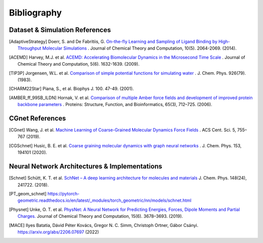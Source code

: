 .. _bibliography:

Bibliography
============

Dataset & Simulation References
-------------------------------

.. [AdaptiveStrategy] Doerr, S. and De Fabritiis, G. `On-the-fly Learning and Sampling of Ligand Binding by High-Throughput Molecular Simulations <https://pubs.acs.org/doi/10.1021/ct400919u>`_ . Journal of Chemical Theory and Computation, 10(5). 2064-2069. (2014).

.. [ACEMD] Harvey, M.J. et al. `ACEMD: Accelerating Biomolecular Dynamics in the Microsecond Time Scale <https://pubs.acs.org/doi/10.1021/ct9000685>`_ . Journal of Chemical Theory and Computation, 5(6). 1632-1639. (2009).

.. [TIP3P] Jorgensen, W.L. et al. `Comparison of simple potential functions for simulating water <https://aip.scitation.org/doi/10.1063/1.445869>`_ . J. Chem. Phys. 926(79). (1983).

.. [CHARM22Star] Piana, S., et al. Biophys J. 100. 47-49. (2001).

.. [AMBER_ff_99SB_ILDN] Hornak, V. et al. `Comparison of multiple Amber force fields and development of improved protein backbone parameters <https://onlinelibrary.wiley.com/doi/10.1002/prot.21123>`_ . Proteins: Structure, Function, and Bioinformatics, 65(3), 712–725. (2006).


CGnet References
----------------

.. [CGnet] Wang, J. et al. `Machine Learning of Coarse-Grained Molecular Dynamics Force Fields <https://doi.org/10.1021/acscentsci.8b00913>`_ . ACS Cent. Sci. 5, 755–767 (2019).

.. [CGSchnet] Husic, B. E. et al. `Coarse graining molecular dynamics with graph neural networks <https://doi.org/10.1063/5.0026133>`_ . J. Chem. Phys. 153, 194101 (2020).

Neural Network Architectures & Implementations
----------------------------------------------
.. [Schnet] Schütt, K. T. et al. `SchNet – A deep learning architecture for molecules and materials <https://doi.org/10.1063/1.5019779>`_ J. Chem. Phys. 148(24), 241722. (2018).

.. [PT_geom_schnet] https://pytorch-geometric.readthedocs.io/en/latest/_modules/torch_geometric/nn/models/schnet.html

.. [Physnet] Unke, O. T. et al. `PhysNet: A Neural Network for Predicting Energies, Forces, Dipole Moments and Partial Charges. <https://doi.org/10.1021/acs.jctc.9b00181>`_ Journal of Chemical Theory and Computation, 15(6). 3678–3693. (2019).

.. [MACE] Ilyes Batatia, Dávid Péter Kovács, Gregor N. C. Simm, Christoph Ortner, Gábor Csányi. https://arxiv.org/abs/2206.07697 (2022)
